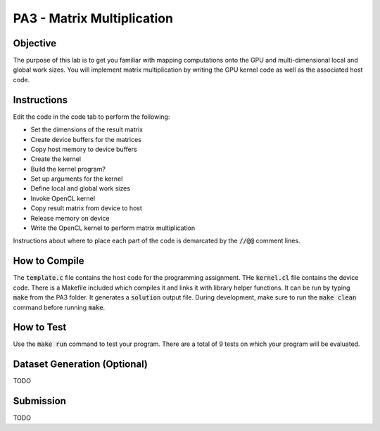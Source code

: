 PA3 - Matrix Multiplication
===========================

Objective
^^^^^^^^^
The purpose of this lab is to get you familiar with mapping computations onto the GPU 
and multi-dimensional local and global work sizes. You will implement matrix multiplication 
by writing the GPU kernel code as well as the associated host code.

Instructions
^^^^^^^^^^^^^
Edit the code in the code tab to perform the following:

* Set the dimensions of the result matrix
* Create device buffers for the matrices 
* Copy host memory to device buffers
* Create the kernel
* Build the kernel program?
* Set up arguments for the kernel
* Define local and global work sizes
* Invoke OpenCL kernel
* Copy result matrix from device to host
* Release memory on device 
* Write the OpenCL kernel to perform matrix multiplication

Instructions about where to place each part of the code is demarcated by the :code:`//@@` comment lines.

How to Compile
^^^^^^^^^^^^^^
The :code:`template.c` file contains the host code for the programming assignment. 
THe :code:`kernel.cl` file contains the device code.
There is a Makefile included which compiles it and links it with library helper functions.
It can be run by typing :code:`make` from the PA3 folder. It generates a :code:`solution` output file. 
During development, make sure to run the :code:`make clean` command before running :code:`make`.

How to Test
^^^^^^^^^^^
Use the :code:`make run` command to test your program. There are a total of 9 tests on which your program will be evaluated.

Dataset Generation (Optional)
^^^^^^^^^^^^^^^^^^^^^^^^^^^^^
TODO

Submission
^^^^^^^^^^
TODO